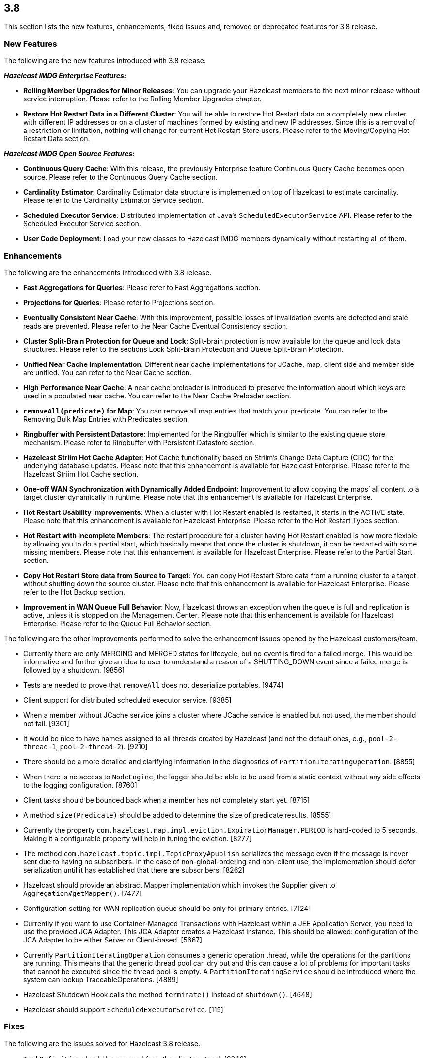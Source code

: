
== 3.8

This section lists the new features, enhancements, fixed issues and,
removed or deprecated features for 3.8 release.

=== New Features

The following are the new features introduced with 3.8 release.

*_Hazelcast IMDG Enterprise Features:_*

* *Rolling Member Upgrades for Minor Releases*: You can upgrade your
Hazelcast members to the next minor release without service
interruption. Please refer to the Rolling Member Upgrades chapter.
* *Restore Hot Restart Data in a Different Cluster*: You will be able to
restore Hot Restart data on a completely new cluster with different IP
addresses or on a cluster of machines formed by existing and new IP
addresses. Since this is a removal of a restriction or limitation,
nothing will change for current Hot Restart Store users. Please refer to
the Moving/Copying Hot Restart Data section.

*_Hazelcast IMDG Open Source Features:_*

* *Continuous Query Cache*: With this release, the previously Enterprise
feature Continuous Query Cache becomes open source. Please refer to the
Continuous Query Cache section.
* *Cardinality Estimator*: Cardinality Estimator data structure is
implemented on top of Hazelcast to estimate cardinality. Please refer to
the Cardinality Estimator Service section.
* *Scheduled Executor Service*: Distributed implementation of Java’s
`ScheduledExecutorService` API. Please refer to the Scheduled Executor
Service section.
* *User Code Deployment*: Load your new classes to Hazelcast IMDG
members dynamically without restarting all of them.

=== Enhancements

The following are the enhancements introduced with 3.8 release.

* *Fast Aggregations for Queries*: Please refer to Fast Aggregations
section.
* *Projections for Queries*: Please refer to Projections section.
* *Eventually Consistent Near Cache*: With this improvement, possible
losses of invalidation events are detected and stale reads are
prevented. Please refer to the Near Cache Eventual Consistency section.
* *Cluster Split-Brain Protection for Queue and Lock*: Split-brain
protection is now available for the queue and lock data structures.
Please refer to the sections Lock Split-Brain Protection and Queue
Split-Brain Protection.
* *Unified Near Cache Implementation*: Different near cache
implementations for JCache, map, client side and member side are
unified. You can refer to the Near Cache section.
* *High Performance Near Cache*: A near cache preloader is introduced to
preserve the information about which keys are used in a populated near
cache. You can refer to the Near Cache Preloader section.
* *`removeAll(predicate)` for Map*: You can remove all map entries that
match your predicate. You can refer to the Removing Bulk Map Entries
with Predicates section.
* *Ringbuffer with Persistent Datastore*: Implemented for the Ringbuffer
which is similar to the existing queue store mechanism. Please refer to
Ringbuffer with Persistent Datastore section.
* *Hazelcast Striim Hot Cache Adapter*: Hot Cache functionality based on
Striim’s Change Data Capture (CDC) for the underlying database updates.
Please note that this enhancement is available for Hazelcast Enterprise.
Please refer to the Hazelcast Striim Hot Cache section.
* *One-off WAN Synchronization with Dynamically Added Endpoint*:
Improvement to allow copying the maps’ all content to a target cluster
dynamically in runtime. Please note that this enhancement is available
for Hazelcast Enterprise.
* *Hot Restart Usability Improvements*: When a cluster with Hot Restart
enabled is restarted, it starts in the ACTIVE state. Please note that
this enhancement is available for Hazelcast Enterprise. Please refer to
the Hot Restart Types section.
* *Hot Restart with Incomplete Members*: The restart procedure for a
cluster having Hot Restart enabled is now more flexible by allowing you
to do a partial start, which basically means that once the cluster is
shutdown, it can be restarted with some missing members. Please note
that this enhancement is available for Hazelcast Enterprise. Please
refer to the Partial Start section.
* *Copy Hot Restart Store data from Source to Target*: You can copy Hot
Restart Store data from a running cluster to a target without shutting
down the source cluster. Please note that this enhancement is available
for Hazelcast Enterprise. Please refer to the Hot Backup section.
* *Improvement in WAN Queue Full Behavior*: Now, Hazelcast throws an
exception when the queue is full and replication is active, unless it is
stopped on the Management Center. Please note that this enhancement is
available for Hazelcast Enterprise. Please refer to the Queue Full
Behavior section.

The following are the other improvements performed to solve the
enhancement issues opened by the Hazelcast customers/team.

* Currently there are only MERGING and MERGED states for lifecycle, but
no event is fired for a failed merge. This would be informative and
further give an idea to user to understand a reason of a SHUTTING_DOWN
event since a failed merge is followed by a shutdown. [9856]
* Tests are needed to prove that `removeAll` does not deserialize
portables. [9474]
* Client support for distributed scheduled executor service. [9385]
* When a member without JCache service joins a cluster where JCache
service is enabled but not used, the member should not fail. [9301]
* It would be nice to have names assigned to all threads created by
Hazelcast (and not the default ones, e.g., `pool-2-thread-1`,
`pool-2-thread-2`). [9210]
* There should be a more detailed and clarifying information in the
diagnostics of `PartitionIteratingOperation`. [8855]
* When there is no access to `NodeEngine`, the logger should be able to
be used from a static context without any side effects to the logging
configuration. [8760]
* Client tasks should be bounced back when a member has not completely
start yet. [8715]
* A method `size(Predicate)` should be added to determine the size of
predicate results. [8555]
* Currently the property
`com.hazelcast.map.impl.eviction.ExpirationManager.PERIOD` is hard-coded
to 5 seconds. Making it a configurable property will help in tuning the
eviction. [8277]
* The method `com.hazelcast.topic.impl.TopicProxy#publish` serializes
the message even if the message is never sent due to having no
subscribers. In the case of non-global-ordering and non-client use, the
implementation should defer serialization until it has established that
there are subscribers. [8262]
* Hazelcast should provide an abstract Mapper implementation which
invokes the Supplier given to `Aggregation#getMapper()`. [7477]
* Configuration setting for WAN replication queue should be only for
primary entries. [7124]
* Currently if you want to use Container-Managed Transactions with
Hazelcast within a JEE Application Server, you need to use the provided
JCA Adapter. This JCA Adapter creates a Hazelcast instance. This should
be allowed: configuration of the JCA Adapter to be either Server or
Client-based. [5667]
* Currently `PartitionIteratingOperation` consumes a generic operation
thread, while the operations for the partitions are running. This means
that the generic thread pool can dry out and this can cause a lot of
problems for important tasks that cannot be executed since the thread
pool is empty. A `PartitionIteratingService` should be introduced where
the system can lookup TraceableOperations. [4889]
* Hazelcast Shutdown Hook calls the method `terminate()` instead of
`shutdown()`. [4648]
* Hazelcast should support `ScheduledExecutorService`. [115]

=== Fixes

The following are the issues solved for Hazelcast 3.8 release.

* `TaskDefinition` should be removed from the client protocol. [9846]
* `AggregationResult` should be serialized via Codec instead of IDS.
[9845]
* `MetaDataResponse` should be serialized via Codec instead of IDS.
[9844]
* The script `stop.bat` does not stop the running Hazelcast instances.
[9822]
* The script `start.bat` allows multiple instances to be started in the
same folder; it should not. [9820]
* Ordering consistency for the the method `writePortable` should be
explained in the Reference Manual. [9813]
* A client cannot add index to map using Portable values without
registering Portable classes on member. [9808]
* Index is not updated after entry processors change values. [9801]
* When using Entry Processor and index on a field the Entry Processor
uses, wrong data is returned when executing a Predicate. [9798]
* `NullPointerException` in `LockServiceImpl`: an NPE is thrown in
`LockServiceImpl` when creating one map with a quorum configuration
(which activates the `QuorumServiceImpl` for all `QuorumAware`
operations) and then calling a `QuorumAware` operation on another data
structure without a quorum configuration. [9792]
* `ClusterVersion` is missing convenience methods for comparing easily.
[9789]
* When scheduling tasks with multiple executors, calling
`getAllScheduled` on one of them returns tasks scheduled per member but
for all executors, rather than for the one we called the
`getAllScheduled` from. [9784]
* There are too many log entries when quorum is not present. [9781]
* Hazelcast terminates listener incorrectly. [9766]
* When `storeAll`/`deleteAll` methods are used in the MapStore
interface, it is possible that the underlying implementation has
stored/deleted some entries from the supplied batch and then gets an
exception on some particular entry in the middle of the batch. In order
to handle this scenario properly the MapStore could remove from the
supplied batch entries which were properly stored in the underlying
persistent store. The only thing to improve in the
`DefaultWiteBehindProcessor` is to properly synchronize the map passed
to `processBatch` method with the initial `batchMap`. [9733]
* If `hazelcast.discovery.enabled` on the client side: If neither
`DiscoveryServiceProvider` nor `DiscoveryStrategyConfig` is specified,
an NPE is thrown. A more helpful exception should be provided. [9722]
* The `hazelcast-all.jar`, which is the one included in Hazelcast
Docker, downloaded from Maven repo, contains an outdated version of
`hazelcast-aws` library. [9698]
* When scheduling on random partitions and trying to get all the
scheduled tasks from the service, the number of tasks is wrong. The
returned figure seems to match ``num_of_tasks * backup_count''. [9694]
* When a scheduled Callable/Runnable throws an exception, invoking
`future.get()` on the client side does not throw the expected
`ExecutionException`. [9685]
* The client is not updating listener registrations when the member
restarts with a new version. [9677]
* `IScheduledExecutorService` does not use `HazelcastInstanceAware` on
local operations. [9675]
* Near cache compatibility with 3.7 clients is broken for TTL
expirations. [9674]
* Fix inconsistent Ringbuffer TTL defaults: when starting a
`HazelcastInstance` without an explicit configuration
(`HazelcastInstance hz = Hazelcast.newHazelcastInstance();`), the
default Ringbuffer TTL was 30 seconds, instead of correct value 0. This
change may break existing applications relying on the default
configuration. [9610]
* Replicated Map configured with `async-fillup` as `false` prevents
further members from joining the cluster. Members are stuck in an
endless loop. [9592]
* When an exception is thrown from an `InitializingObject`’s initialize
method, it is logged in WARNING level but then swallowed and the proxy
object is added to the `ProxyRegistry`. Instead, the exception should
result in removing the object from the `ProxyRegistry`, as it is already
done for exceptions thrown from `service.createDistributedObject`.
[9578]
* Near cache pre-loader fails when invalidations are enabled. [9536]
* There is a memory leak in `MetaDataGenerator` when (1) near cache
invalidations are enabled, (2) map/cache is created and destroyed, and
(3) the map name is stays referenced from `MetaDataGenerator`. [9495]
* JCache client needs access to `CacheLoader` implementation to work.
[9453]
* The matching wildcard is strict, but no declaration can be found for
element `hz:hazelcast`. [9406]
* ``Connection Reset'' warning shows up in the class `CloudyUtility`.
[9404]
* Key state marking in near cached `getAll` should be improved. Instead
of key based marking, partition based approach can be used. [9403]
* Scheduled executor service tests are too slow. [9386]
* The method `getAll` is not updating the `localMapStats`. [9373]
* Hazelcast 3.7.3 and Spring Boot 1.4.2 get the error
`PortableFactory[-22] is already registered`. [9353]
* There is an issue when integrating with WebLogic 12c. Classloading
logging should be added when `DefaultNodeExtension` is loaded by
multiple classloaders. [9291]
* The method `MapLoader.loadAll(true)` does not reload after reloading
with new keys. [9255]
* Problems with timeout in blocking calls. [9250]
* Stale reads from Map inside a transaction should be guaranteed, when
Near Cache and delayed MapStore are enabled. [9248]
* Client protocol cannot handle ``null''s in the collection. [9240]
* `LifecycleState` events are not received when Hazelcast docker image
is used. [9189]
* If there is no network, multicast socket exception is thrown. [9081]
* Hazelcast is not handling XML configuration attribute for
`DurableExecutorService`. [9078]
* If `DurableExecutorService.retrieveResult(long)` is run from a client
for a task that does not exist, two exceptions appear at the client
side. At the member side, it logs `StaleTaskIdException`. This should
not be logged to the member if re-thrown to the client. [9051]
* When retrieving data from Java Hazelcast instance,
`HazelcastSerializationException` is thrown from the .NET client. [8985]
* Callback for time to live (for map eviction) is invoked with a
significant delay. [8894]
* ``Warning 2'' in `IMap::tryRemove` method’s code comments is not
correct. This method returns only a boolean. [8884]
* There are too many log messages when members of a cluster are not
joined to another cluster (multicast) having a different group name in
Hazelcast 3.6 and 3.7, which is already expected. [8867]
* When clients lose connection to the members in the cluster, even after
the clients are reconnected to the cluster, the Entry/Message Listeners
are never fired again. [8847]
* Nested queries on `VersionedPortables` with different versions cannot
be performed. Hazelcast throws IllegalArgumentException. [8846]
* Fixed `max-size` value behavior for Near Cache configuration. If you
set 0 for the `max-size`, now, it is valued as `Integer.MAX_VALUE` as
expected and documented. [8826]
* While generating the XML string from a configuration object in
`ConfigXmlGenerator.generate()` method, `native-memory` configuration is
not appended to the result string. This causes the `native-memory`
configuration for members not to be shown on the Management Center.
[8825]
* ``Client heartbeat is timed out , closing connection'' warning shows
up indefinitely on AWS. [8777]
* Spring XML configuration: The smart routing attribute defaults to
false while the documentation says it defaults to true. [8746]
* Distributed objects present in the cluster do not show the same
values. [8743]
* In Hazelcast 3.6.3, the error
`Current thread is not owner of the lock` shows up when using Hazelcast
client to perform the actions. [8730]
* There is an unchecked `CancelledKeyException` when client disconnects
from the cluster. [8681]
* Bulk `get` operation with 100 keys fails. [8535]
* An `IllegalThreadStateException` may be thrown sometimes on a member
of a cluster with two or more members when a Hazelcast client creates a
new map with configured indexes. This exception is not thrown when
indexes are created programmatically. [8492]
* Group and password attributes in Hibernate integration module should
be validated. [7978]
* There appears to be an inconsistency where JCache uses the
`EvictionConfig` object, but IMap directly uses properties of the
`NearCacheConfig`. [7788]
* Topic listeners are lost after merging from a split-brain scenario.
[7742]
* Member attributes go missing after merging from a split-brain
scenario. [7697]
* There should be a distributed class loading feature to perform
distributed loading of classes so that jobs like MapReduce and Aggregate
can be done more effectively. [7394]
* MapLoader misses state updates on second load on the receiver members.
[7364]
* If the system retries an operation because a member is leaving the
cluster, the invocation can be retried due to the response but also due
to the ``member-left'' event. In most cases this should not lead to a
problem, but the invocation may be executed twice. This can be a problem
and can lead to a permanent inconsistent system. [7270]
* Using Lock and Map, the heap memory on Hazelcast server keeps
increasing. All the created Locks and Maps are destroyed by the method
`destroy()`, but the memory cannot be destroyed by the garbage collector
even via FGC. When an application runs for some time, Hazelcast server
goes down. [7246]
* Hazelcast 3.5 throws `InvalidConfigurationException`. [6523]
* More granular mutexes should be used when creating and removing a set
of closeable cache resources. [6273]
* Running `PredicateBuilder` queries when nodes join causes timeouts and
cluster crash. [6242]
* The method `setEvictionPolicy` for near cache configuration wants a
string argument whereas the same for map configuration wants an enum
value. [2010]
* The configuration schemas Hazelcast Spring XSD and Hazelcast default
configuration XSD are out of sync. They must have the same elements.
[5034]

=== Behavioral Changes

* A separate thread pool for query requests coming from the clients has
been introduced. The goal for this is to avoid `OutOfMemoryException` s
under heavy query load. This separate thread pool’s size is configurable
via the system property `hazelcast.clientengine.query.thread.count`.

=== Removed/Deprecated Features

* Aggregators feature is deprecated. Instead, Fast-Aggregations feature
should be used.
* MapReduce feature is deprecated. Please refer to
http://docs.hazelcast.org/docs/3.8/manual/html-single/index.html#mapreduce-deprecation[MapReduce
Deprecation section].
